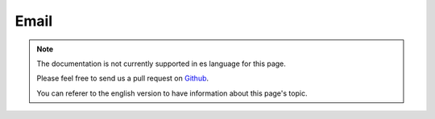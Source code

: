 Email
#####

.. note::
    The documentation is not currently supported in es language for this page.

    Please feel free to send us a pull request on
    `Github <https://github.com/cakephp/docs>`_.

    You can referer to the english
    version to have information about this page's topic.

.. meta::
    :title lang=es: Email
    :keywords lang=es: sending mail,email sender,envelope sender,php class,database configuration,sending emails,meth,shells,smtp,transports,attributes,array,config,flexibility,php email,new email,sending email,models
